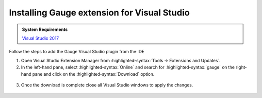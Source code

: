 .. cssclass:: visualstudio dynamic-content
.. role:: visualstudio

:visualstudio:`Installing Gauge extension for Visual Studio`
============================================================

.. cssclass:: code-block

.. admonition:: System Requirements

      `Visual Studio 2017 <https://www.techspot.com/downloads/6278-visual-studio.html>`__


Follow the steps to add the Gauge Visual Studio plugin from the IDE

1. Open Visual Studio Extension Manager from :highlighted-syntax:`Tools -> Extensions and Updates`.

2. In the left-hand pane, select :highlighted-syntax:`Online` and search for :highlighted-syntax:`gauge` on the right-hand pane and click on the :highlighted-syntax:`Download` option.

.. figure:: ../images/VisualStudio_search_gauge_plugin.png
      :alt: Search gauge

3. Once the download is complete close all Visual Studio windows to apply the changes.

.. figure:: ../images/VisualStudio_close_all_windows.png
      :alt: Close all VS windows
